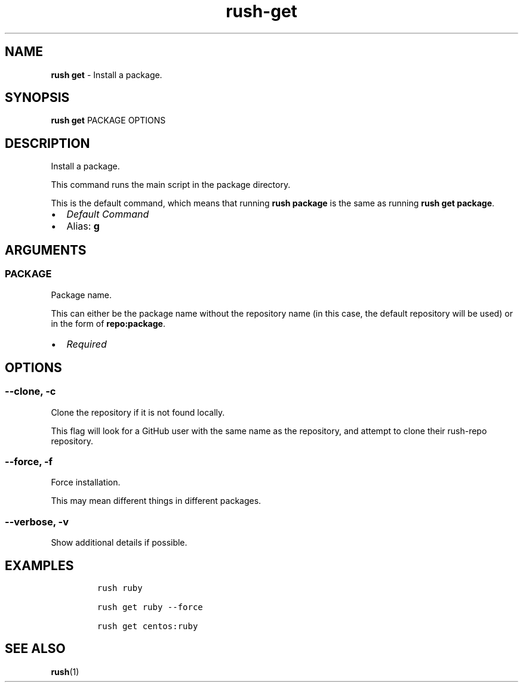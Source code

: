 .\" Automatically generated by Pandoc 3.1.6
.\"
.\" Define V font for inline verbatim, using C font in formats
.\" that render this, and otherwise B font.
.ie "\f[CB]x\f[]"x" \{\
. ftr V B
. ftr VI BI
. ftr VB B
. ftr VBI BI
.\}
.el \{\
. ftr V CR
. ftr VI CI
. ftr VB CB
. ftr VBI CBI
.\}
.TH "rush-get" "1" "November 2023" "" "Install a package."
.hy
.SH NAME
.PP
\f[B]rush get\f[R] - Install a package.
.SH SYNOPSIS
.PP
\f[B]rush get\f[R] PACKAGE OPTIONS
.SH DESCRIPTION
.PP
Install a package.
.PP
This command runs the main script in the package directory.
.PP
This is the default command, which means that running \f[B]rush
package\f[R] is the same as running \f[B]rush get package\f[R].
.IP \[bu] 2
\f[I]Default Command\f[R]
.IP \[bu] 2
Alias: \f[B]g\f[R]
.SH ARGUMENTS
.SS PACKAGE
.PP
Package name.
.PP
This can either be the package name without the repository name (in this
case, the default repository will be used) or in the form of
\f[B]repo:package\f[R].
.IP \[bu] 2
\f[I]Required\f[R]
.SH OPTIONS
.SS --clone, -c
.PP
Clone the repository if it is not found locally.
.PP
This flag will look for a GitHub user with the same name as the
repository, and attempt to clone their rush-repo repository.
.SS --force, -f
.PP
Force installation.
.PP
This may mean different things in different packages.
.SS --verbose, -v
.PP
Show additional details if possible.
.SH EXAMPLES
.IP
.nf
\f[C]
rush ruby

rush get ruby --force

rush get centos:ruby
\f[R]
.fi
.SH SEE ALSO
.PP
\f[B]rush\f[R](1)
